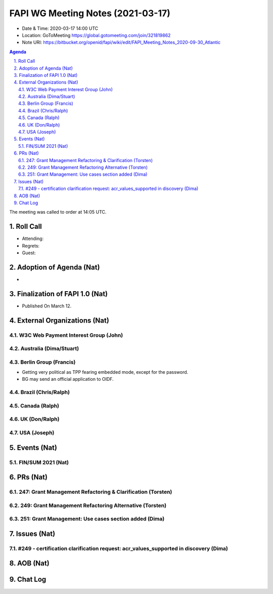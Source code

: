 ============================================
FAPI WG Meeting Notes (2021-03-17) 
============================================
* Date & Time: 2020-03-17 14:00 UTC
* Location: GoToMeeting https://global.gotomeeting.com/join/321819862
* Note URI: https://bitbucket.org/openid/fapi/wiki/edit/FAPI_Meeting_Notes_2020-09-30_Atlantic

.. sectnum:: 
   :suffix: .

.. contents:: Agenda

The meeting was called to order at 14:05 UTC. 

Roll Call 
===========
* Attending: 
* Regrets:
* Guest: 

Adoption of Agenda (Nat)
===========================
* 

Finalization of FAPI 1.0 (Nat)
===============================
* Published On March 12. 

External Organizations (Nat)
================================
W3C Web Payment Interest Group (John)
--------------------------------------


Australia (Dima/Stuart)
----------------------------------

Berlin Group (Francis)
---------------------------
* Getting very political as TPP fearing embedded mode, except for the password. 
* BG may send an official application to OIDF. 

Brazil (Chris/Ralph)
----------------------


Canada (Ralph)
------------------


UK (Don/Ralph)
-----------------

USA (Joseph)
--------------


Events (Nat)
======================
FIN/SUM 2021 (Nat)
----------------------------



PRs (Nat)
===================
247: Grant Management Refactoring & Clarification (Torsten)
---------------------------------------------------------------

249: Grant Management Refactoring Alternative (Torsten)
---------------------------------------------------------------

251: Grant Management: Use cases section added (Dima)
---------------------------------------------------------------


Issues (Nat)
===============
#249 - certification clarification request: acr_values_supported in discovery (Dima)
-------------------------------------------------------------------------------------------


AOB (Nat)
=============


Chat Log
============